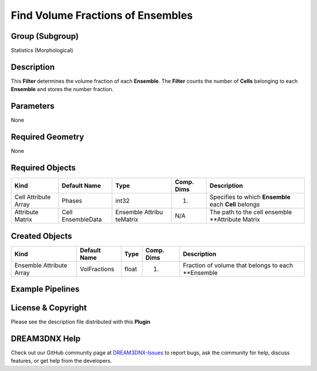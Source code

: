 ==================================
Find Volume Fractions of Ensembles
==================================


Group (Subgroup)
================

Statistics (Morphological)

Description
===========

This **Filter** determines the volume fraction of each **Ensemble**. The **Filter** counts the number of **Cells**
belonging to each **Ensemble** and stores the number fraction.

Parameters
==========

None

Required Geometry
=================

None

Required Objects
================

+-----------------------------+--------------+----------+------------+-------------------------------------------------+
| Kind                        | Default Name | Type     | Comp. Dims | Description                                     |
+=============================+==============+==========+============+=================================================+
| Cell Attribute Array        | Phases       | int32    | (1)        | Specifies to which **Ensemble** each **Cell**   |
|                             |              |          |            | belongs                                         |
+-----------------------------+--------------+----------+------------+-------------------------------------------------+
| Attribute Matrix            | Cell         | Ensemble | N/A        | The path to the cell ensemble \**Attribute      |
|                             | EnsembleData | Attribu  |            | Matrix                                          |
|                             |              | teMatrix |            |                                                 |
+-----------------------------+--------------+----------+------------+-------------------------------------------------+

Created Objects
===============

======================== ============ ===== ========== ===================================================
Kind                     Default Name Type  Comp. Dims Description
======================== ============ ===== ========== ===================================================
Ensemble Attribute Array VolFractions float (1)        Fraction of volume that belongs to each \**Ensemble
======================== ============ ===== ========== ===================================================

Example Pipelines
=================

License & Copyright
===================

Please see the description file distributed with this **Plugin**

DREAM3DNX Help
==============

Check out our GitHub community page at `DREAM3DNX-Issues <https://github.com/BlueQuartzSoftware/DREAM3DNX-Issues>`__ to
report bugs, ask the community for help, discuss features, or get help from the developers.
